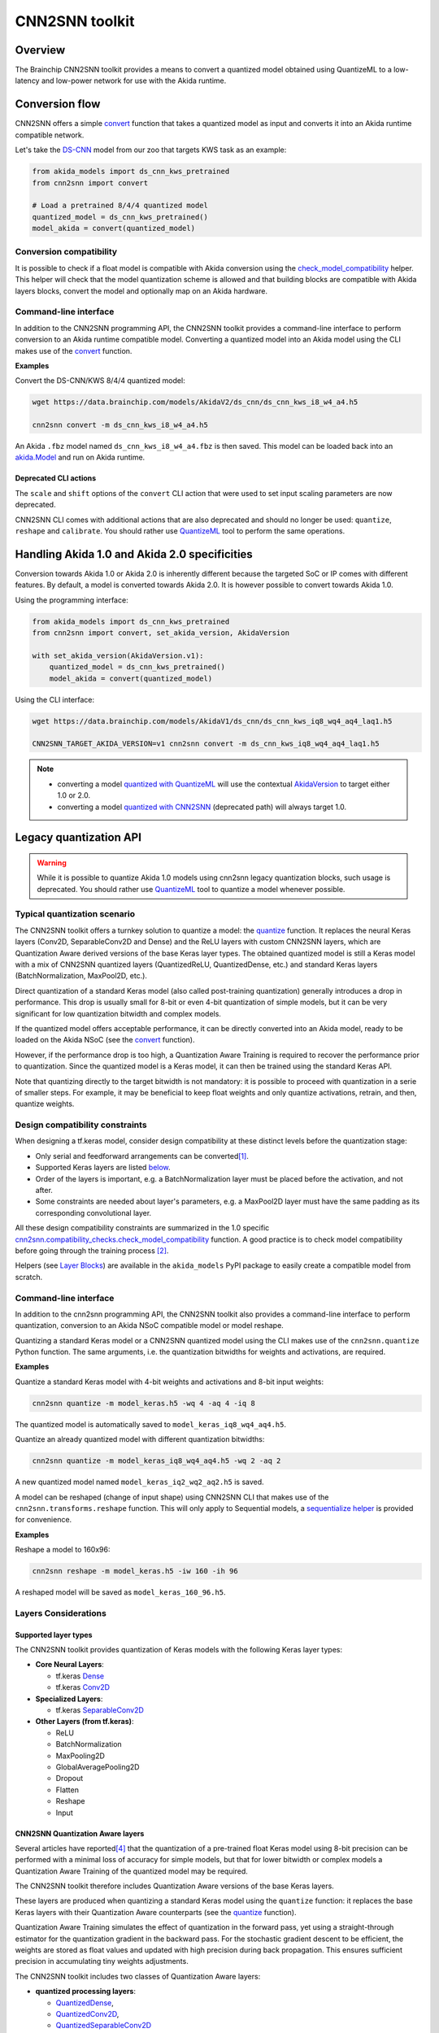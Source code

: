 
CNN2SNN toolkit
===============

Overview
--------

The Brainchip CNN2SNN toolkit provides a means to convert a quantized model obtained using
QuantizeML to a low-latency and low-power network for use with the Akida runtime.


Conversion flow
---------------

CNN2SNN offers a simple `convert <../api_reference/cnn2snn_apis.html#cnn2snn.convert>`__ function
that takes a quantized model as input and converts it into an Akida runtime compatible network.

Let's take the `DS-CNN <../api_reference/akida_models_apis.html#ds-cnn>`__ model from our zoo that
targets KWS task as an example:

.. code-block:: python

    from akida_models import ds_cnn_kws_pretrained
    from cnn2snn import convert

    # Load a pretrained 8/4/4 quantized model
    quantized_model = ds_cnn_kws_pretrained()
    model_akida = convert(quantized_model)


Conversion compatibility
^^^^^^^^^^^^^^^^^^^^^^^^

It is possible to check if a float model is compatible with Akida conversion using the
`check_model_compatibility <../api_reference/cnn2snn_apis.html#cnn2snn.check_model_compatibility>`__
helper. This helper will check that the model quantization scheme is allowed and that building
blocks are compatible with Akida layers blocks, convert the model and optionally map on an Akida
hardware.

Command-line interface
^^^^^^^^^^^^^^^^^^^^^^

In addition to the CNN2SNN programming API, the CNN2SNN toolkit provides a command-line interface to
perform conversion to an Akida runtime compatible model. Converting a quantized model into an Akida
model using the CLI makes use of the
`convert <../api_reference/cnn2snn_apis.html#cnn2snn.convert>`__ function.

**Examples**

Convert the DS-CNN/KWS 8/4/4 quantized model:

.. code-block:: bash

    wget https://data.brainchip.com/models/AkidaV2/ds_cnn/ds_cnn_kws_i8_w4_a4.h5

    cnn2snn convert -m ds_cnn_kws_i8_w4_a4.h5

An Akida ``.fbz`` model named ``ds_cnn_kws_i8_w4_a4.fbz`` is then saved. This model can be loaded
back into an `akida.Model <../api_reference/akida_apis.html#akida.Model>`__ and run on Akida runtime.

Deprecated CLI actions
~~~~~~~~~~~~~~~~~~~~~~

The ``scale`` and ``shift`` options of the ``convert`` CLI action that were used to set input
scaling parameters are now deprecated.

CNN2SNN CLI comes with additional actions that are also deprecated and should no longer be used:
``quantize``, ``reshape`` and  ``calibrate``. You should rather use
`QuantizeML <quantizeml.html#>`__ tool to perform the same operations.


Handling Akida 1.0 and Akida 2.0 specificities
----------------------------------------------

Conversion towards Akida 1.0 or Akida 2.0 is inherently different because the targeted SoC or IP
comes with different features. By default, a model is converted towards Akida 2.0. It is however
possible to convert towards Akida 1.0.

Using the programming interface:

.. code-block:: python

  from akida_models import ds_cnn_kws_pretrained
  from cnn2snn import convert, set_akida_version, AkidaVersion

  with set_akida_version(AkidaVersion.v1):
      quantized_model = ds_cnn_kws_pretrained()
      model_akida = convert(quantized_model)

Using the CLI interface:

.. code-block:: bash

  wget https://data.brainchip.com/models/AkidaV1/ds_cnn/ds_cnn_kws_iq8_wq4_aq4_laq1.h5

  CNN2SNN_TARGET_AKIDA_VERSION=v1 cnn2snn convert -m ds_cnn_kws_iq8_wq4_aq4_laq1.h5

.. note::
    - converting a model `quantized with QuantizeML <quantizeml.html>`__ will use the contextual
      `AkidaVersion <../api_reference/cnn2snn_apis.html#cnn2snn.AkidaVersion>`__ to target either
      1.0 or 2.0.
    - converting a model `quantized with CNN2SNN <cnn2snn.html#legacy-quantization-api>`__
      (deprecated path) will always target 1.0.


Legacy quantization API
-----------------------

.. warning::
    While it is possible to quantize Akida 1.0 models using cnn2snn legacy quantization blocks, such
    usage is deprecated. You should rather use `QuantizeML <../user_guide/quantizeml.html#>`__ tool
    to quantize a model whenever possible.


Typical quantization scenario
^^^^^^^^^^^^^^^^^^^^^^^^^^^^^

The CNN2SNN toolkit offers a turnkey solution to quantize a model:
the `quantize <../api_reference/cnn2snn_apis.html#cnn2snn.quantize>`_ function. It
replaces the neural Keras layers (Conv2D, SeparableConv2D and Dense) and
the ReLU layers with custom CNN2SNN layers, which are Quantization Aware
derived versions of the base Keras layer types. The obtained quantized model is
still a Keras model with a mix of CNN2SNN quantized layers (QuantizedReLU,
QuantizedDense, etc.) and standard Keras layers (BatchNormalization, MaxPool2D,
etc.).

Direct quantization of a standard Keras model (also called post-training
quantization) generally introduces a drop in performance. This drop is usually
small for 8-bit or even 4-bit quantization of simple models, but it can be very
significant for low quantization bitwidth and complex models.

If the quantized model offers acceptable performance, it can be directly
converted into an Akida model, ready to be loaded on the Akida NSoC (see the
`convert <../api_reference/cnn2snn_apis.html#cnn2snn.convert>`_ function).

However, if the performance drop is too high, a Quantization Aware Training is
required to recover the performance prior to quantization. Since the quantized
model is a Keras model, it can then be trained using the standard Keras API.

Note that quantizing directly to the target bitwidth is not mandatory: it is
possible to proceed with quantization in a serie of smaller steps.
For example, it may be beneficial to keep float weights and only quantize
activations, retrain, and then, quantize weights.


Design compatibility constraints
^^^^^^^^^^^^^^^^^^^^^^^^^^^^^^^^

When designing a tf.keras model, consider design compatibility at these
distinct levels before the quantization stage:


* Only serial and feedforward arrangements can be converted\ [#fn-1]_.
* Supported Keras layers are listed `below <#supported-layer-types>`_.
* Order of the layers is important, e.g. a BatchNormalization layer
  must be placed before the activation, and not after.
* Some constraints are needed about layer's parameters, e.g. a MaxPool2D layer
  must have the same padding as its corresponding convolutional layer.


All these design compatibility constraints are summarized in the 1.0 specific
`cnn2snn.compatibility_checks.check_model_compatibility
<../api_reference/cnn2snn_apis.html#cnn2snn.compatibility_checks.check_model_compatibility>`_
function. A good practice is to check model compatibility before going through
the training process [#fn-2]_.

Helpers (see `Layer Blocks <../api_reference/akida_models_apis.html#layer-blocks>`_) are available
in the ``akida_models`` PyPI package to easily create a compatible model from scratch.

Command-line interface
^^^^^^^^^^^^^^^^^^^^^^

In addition to the cnn2snn programming API, the CNN2SNN toolkit also provides a
command-line interface to perform quantization, conversion to an Akida NSoC
compatible model or model reshape.

Quantizing a standard Keras model or a CNN2SNN quantized model using the CLI
makes use of the ``cnn2snn.quantize`` Python function. The same arguments, i.e.
the quantization bitwidths for weights and activations, are required.

**Examples**

Quantize a standard Keras model with 4-bit weights and activations and 8-bit input weights:

.. code-block:: bash

    cnn2snn quantize -m model_keras.h5 -wq 4 -aq 4 -iq 8

The quantized model is automatically saved to ``model_keras_iq8_wq4_aq4.h5``.

Quantize an already quantized model with different quantization bitwidths:

.. code-block:: bash

    cnn2snn quantize -m model_keras_iq8_wq4_aq4.h5 -wq 2 -aq 2

A new quantized model named ``model_keras_iq2_wq2_aq2.h5`` is saved.

A model can be reshaped (change of input shape) using CNN2SNN CLI that makes
use of the ``cnn2snn.transforms.reshape`` function. This will only apply to
Sequential models, a `sequentialize helper
<../api_reference/cnn2snn_apis.html#cnn2snn.transforms.sequentialize>`__ is
provided for convenience.

**Examples**

Reshape a model to 160x96:

.. code-block:: bash

    cnn2snn reshape -m model_keras.h5 -iw 160 -ih 96

A reshaped model will be saved as ``model_keras_160_96.h5``.


Layers Considerations
^^^^^^^^^^^^^^^^^^^^^

Supported layer types
~~~~~~~~~~~~~~~~~~~~~

The CNN2SNN toolkit provides quantization of Keras models with the following
Keras layer types:


* **Core Neural Layers**\ :

  * tf.keras `Dense <https://www.tensorflow.org/api_docs/python/tf/keras/layers/Dense>`__
  * tf.keras `Conv2D <https://www.tensorflow.org/api_docs/python/tf/keras/layers/Conv2D>`__

* **Specialized Layers**\ :

  * tf.keras `SeparableConv2D <https://www.tensorflow.org/api_docs/python/tf/keras/layers/SeparableConv2D>`__

* **Other Layers (from tf.keras)**\ :

  * ReLU
  * BatchNormalization
  * MaxPooling2D
  * GlobalAveragePooling2D
  * Dropout
  * Flatten
  * Reshape
  * Input

CNN2SNN Quantization Aware layers
~~~~~~~~~~~~~~~~~~~~~~~~~~~~~~~~~

Several articles have reported\ [#fn-4]_ that the quantization of a pre-trained
float Keras model using 8-bit precision can be performed with a minimal loss
of accuracy for simple models, but that for lower bitwidth or complex models a
Quantization Aware Training of the quantized model may be required.

The CNN2SNN toolkit therefore includes Quantization Aware versions of the base
Keras layers.

These layers are produced when quantizing a standard Keras model using the
``quantize`` function: it replaces the base Keras layers with their Quantization Aware
counterparts (see the `quantize <../api_reference/cnn2snn_apis.html#cnn2snn.quantize>`_ function).

Quantization Aware Training simulates the effect of quantization in the forward
pass, yet using a straight-through estimator for the quantization gradient in
the backward pass.
For the stochastic gradient descent to be efficient, the weights are stored as
float values and updated with high precision during back propagation.
This ensures sufficient precision in accumulating tiny weights adjustments.

The CNN2SNN toolkit includes two classes of Quantization Aware layers:


* **quantized processing layers**\ :

  * `QuantizedDense <../api_reference/cnn2snn_apis.html#quantizeddense>`__\ ,
  * `QuantizedConv2D <../api_reference/cnn2snn_apis.html#quantizedconv2d>`__\ ,
  * `QuantizedSeparableConv2D <../api_reference/cnn2snn_apis.html#quantizedseparableconv2d>`__

* **quantized activation layers**\ :

  * `QuantizedReLU <../api_reference/cnn2snn_apis.html#quantizedrelu>`_

Most of the parameters for the quantized processing layers are identical to
those used when defining a model using standard Keras layers. However, each of
these layers also includes a ``quantizer`` parameter that specifies the
`WeightQuantizer <../api_reference/cnn2snn_apis.html#weightquantizer>`_
object to use during the Quantization Aware Training.

The quantized ReLU takes a single parameter corresponding to the
bitwidth of the quantized activations.

Training-Only Layers
~~~~~~~~~~~~~~~~~~~~~

Training is done within the Keras environment and training-only layers may be
added at will, such as BatchNormalization or Dropout layers. These are handled
fully by Keras during the training and do not need to be modified to be
Akida-compatible for inference.

As regards the implementation within the Akida neuromorphic IP: it may be
helpful to understand that the associated scaling operations (multiplication and
shift) are never performed during inference. The computational cost is reduced
by wrapping the (optional) batch normalization function and quantized activation
function into the spike generating thresholds and other parameters of the Akida model.
That process is completely transparent to the user. It does, however, have an
important consequence for the output of the final layer of the model; see
`Final Layers <#id6>`_ below.

First Layers
~~~~~~~~~~~~

Most layers of an Akida model only accept sparse inputs.
In order to support the most common classes of models in computer vision, a
special layer (`InputConvolutional <../api_reference/akida_apis.html#akida.InputConvolutional>`__)
is however able to receive image data (8-bit grayscale or RGB). See the
`Akida user guide <akida.html>`__ for further details.

The CNN2SNN toolkit supports any Quantization Aware Training layer as the first
layer in the model. The type of input accepted by that layer can be specified
during conversion, but only models starting with a QuantizedConv2D layer will
accept dense inputs, thanks to the special
`InputConvolutional <../api_reference/akida_apis.html#akida.InputConvolutional>`__ layer.

Input Scaling
+++++++++++++

The `InputConvolutional <../api_reference/akida_apis.html#akida.InputConvolutional>`_
layer only receives 8-bit input values:


* if the data is already in 8-bit format it can be sent to the Akida inputs
  without rescaling.
* if the data has been scaled to ease training, it is necessary to provide the
  scaling coefficients at model conversion.

This applies to the common case where input data are natively 8-bit. If input
data are not 8-bit, the process is more complex, and we recommend applying
rescaling in two steps:


#. Taking the data to an 8-bit unsigned integer format suitable for Akida
   architecture. Apply this step both for training and inference data.
#. Rescaling the 8-bit values to some unit or zero centered range suitable for
   CNN training, as above. This step should only be applied for the CNN training.
   Also, remember to provide those scaling coefficients when converting the
   trained model to an Akida-compatible format.

Final Layers
~~~~~~~~~~~~

As is typical for CNNs, the final layer of a model does not include the
standard activation nonlinearity. If that is the case, once converted to Akida
hardware, the model will give the potentials levels and in most cases, taking the
maximum among these values is sufficient to obtain the correct response from
the model.
However, if there is a difference in performance between the Keras and the
Akida-compatible implementations of the model, it is likely be at this step.


Tips and Tricks
^^^^^^^^^^^^^^^

In some cases, it may be useful to adapt existing CNN models in order to
simplify or enhance the converted model. Here's a short list of some possible
substitutions that might come in handy:


* `Substitute a fully connected layer with a convolutional layer
  <http://cs231n.github.io/convolutional-networks/#convert>`_.
* `Substitute a convolutional layer with stride 2 with a convolutional layer
  with stride 1 in combination with an additional pooling layer
  <https://arxiv.org/abs/1412.6806>`_.
* `Substitute a convolutional layer that has 1 large filter with multiple
  convolutional layers that contain smaller filters
  <http://cs231n.github.io/convolutional-networks/>`_.

____

.. [#fn-1] Parallel layers and "residual" connections are currently not
           supported.
.. [#fn-2] Check model compatibility must be applied on a quantized model. It
            then requires to quantize the model first.
.. [#fn-3] The spike value depends on the intensity of the potential, see the
           `Akida documentation <akida.html>`_ for details on the activation.
.. [#fn-4] See for instance `"Quantizing deep convolutional networks for
           efficient inference: A whitepaper"
           <https://arxiv.org/pdf/1806.08342.pdf>`_
           - Raghuraman Krishnamoorthi, 2018
